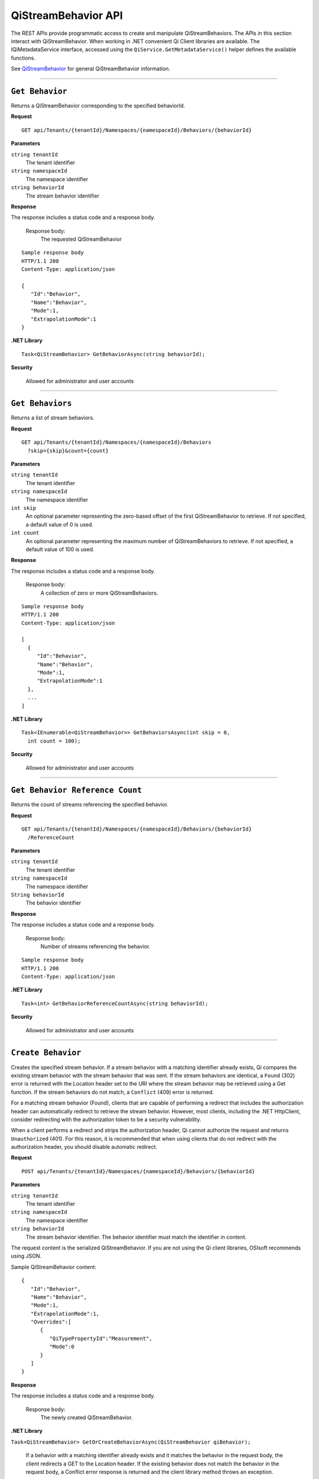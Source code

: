 QiStreamBehavior API
====================

The REST APIs provide programmatic access to create and manipulate QiStreamBehaviors. 
The APIs in this section interact with QiStreamBehavior. When working in .NET convenient 
Qi Client libraries are available. The IQiMetadataService interface, accessed using the 
``QiService.GetMetadataService()`` helper defines the available functions. 

See `QiStreamBehavior <https://qi-docs-rst.readthedocs.org/en/latest/Qi_Stream_Behavior.html>`__ for 
general QiStreamBehavior information.


***********************


``Get Behavior``
----------------

Returns a QiStreamBehavior corresponding to the specified behaviorId.

**Request**

::

    GET api/Tenants/{tenantId}/Namespaces/{namespaceId}/Behaviors/{behaviorId}

**Parameters**

``string tenantId``
  The tenant identifier
``string namespaceId``
  The namespace identifier
``string behaviorId``
  The stream behavior identifier


**Response**

The response includes a status code and a response body.

  Response body:
    The requested QiStreamBehavior
    
::

  Sample response body
  HTTP/1.1 200
  Content-Type: application/json

  {  
     "Id":"Behavior",
     "Name":"Behavior",
     "Mode":1,
     "ExtrapolationMode":1
  }

**.NET Library**

::

  Task<QiStreamBehavior> GetBehaviorAsync(string behaviorId);

**Security**

  Allowed for administrator and user accounts


**********************

``Get Behaviors``
-----------------

Returns a list of stream behaviors.

**Request**

::

    GET	api/Tenants/{tenantId}/Namespaces/{namespaceId}/Behaviors
      ?skip={skip}&count={count}

**Parameters**

``string tenantId``
  The tenant identifier
``string namespaceId``
  The namespace identifier
``int skip``
  An optional parameter representing the zero-based offset of the first QiStreamBehavior to retrieve. 
  If not specified, a default value of 0 is used.
``int count``
  An optional parameter representing the maximum number of QiStreamBehaviors to retrieve. If not 
  specified, a default value of 100 is used.


**Response**

The response includes a status code and a response body.

  Response body:
    A collection of zero or more QiStreamBehaviors.
    
::

  Sample response body
  HTTP/1.1 200
  Content-Type: application/json

  [  
    {  
       "Id":"Behavior",
       "Name":"Behavior",
       "Mode":1,
       "ExtrapolationMode":1
    },
    ...
  ]


**.NET Library**

::

  Task<IEnumerable<QiStreamBehavior>> GetBehaviorsAsync(int skip = 0, 
    int count = 100);

**Security**

  Allowed for administrator and user accounts


**********************

``Get Behavior Reference Count``
--------------------------------

Returns the count of streams referencing the specified behavior. 

**Request**

::

    GET	api/Tenants/{tenantId}/Namespaces/{namespaceId}/Behaviors/{behaviorId}
      /ReferenceCount


**Parameters**

``string tenantId``
  The tenant identifier
``string namespaceId``
  The namespace identifier
``String behaviorId``
  The behavior identifier


**Response**

The response includes a status code and a response body.

  Response body:
    Number of streams referencing the behavior.
    
::

  Sample response body
  HTTP/1.1 200
  Content-Type: application/json



**.NET Library**

::

  Task<int> GetBehaviorReferenceCountAsync(string behaviorId); 

**Security**

  Allowed for administrator and user accounts


**********************

``Create Behavior``
-------------------

Creates the specified stream behavior. If a stream behavior with a matching identifier already exists, Qi compares the 
existing stream behavior with the stream behavior that was sent. If the stream behaviors are identical, a ``Found`` (302) error 
is returned with the Location header set to the URI where the stream behavior may be retrieved using a Get function. 
If the stream behaviors do not match, a ``Conflict`` (409) error is returned.

For a matching stream behavior (Found), clients that are capable of performing a redirect that includes the 
authorization header can automatically redirect to retrieve the stream behavior. However, most clients, 
including the .NET HttpClient, consider redirecting with the authorization token to be a security vulnerability.

When a client performs a redirect and strips the authorization header, Qi cannot authorize the request and 
returns ``Unauthorized`` (401). For this reason, it is recommended that when using clients that do not 
redirect with the authorization header, you should disable automatic redirect.



**Request**

::

    POST api/Tenants/{tenantId}/Namespaces/{namespaceId}/Behaviors/{behaviorId}
    
**Parameters**

``string tenantId``
  The tenant identifier
``string namespaceId``
  The namespace identifier
``string behaviorId``
  The stream behavior identifier. The behavior identifier must match the identifier in content.

The request content is the serialized QiStreamBehavior. If you are not using the Qi client libraries, 
OSIsoft recommends using JSON.

Sample QiStreamBehavior content:

::

  {  
     "Id":"Behavior",
     "Name":"Behavior",
     "Mode":1,
     "ExtrapolationMode":1,
     "Overrides":[  
        {  
           "QiTypePropertyId":"Measurement",
           "Mode":0
        }
     ]
  }



**Response**

The response includes a status code and a response body.

  Response body:
    The newly created QiStreamBehavior.
    

**.NET Library**

``Task<QiStreamBehavior> GetOrCreateBehaviorAsync(QiStreamBehavior qiBehavior);``

  If a behavior with a matching identifier already exists and it matches the behavior in the request body, 
  the client redirects a GET to the Location header. If the existing behavior does not match the behavior 
  in the request body, a Conflict error response is returned and the client library method throws an exception. 


The following sample shows how to create a stream behavior with a Mode of StepwiseContinuousLeading, 
no extrapolation and an override of a Property.

::

  QiStreamBehavior behavior = new QiStreamBehavior()
  {
      Id = "Behavior",
      Name = "Behavior",
      Mode = QiStreamMode.StepwiseContinuousLeading,
      ExtrapolationMode = QiStreamExtrapolation.None,
      Overrides = new List<QiStreamBehaviorOverride>
      {
          new QiStreamBehaviorOverride()
          {
              QiTypePropertyId = "Measurement",
              Mode = QiStreamMode.Continuous
          }
      }
  };
  behavior = await config.CreateBehaviorAsync(behavior);


**Security**

  Allowed for administrator accounts


*********************


``Create or Update Behavior``
----------------------=------

Creates the specified behavior. If a behavior with the same Id already exists, the definition 
of the behavior is updated.

**Request**

::

    PUT	api/Tenants/{tenantId}/Namespaces/{namespaceId}/Behaviors/{behaviorId}
    
**Parameters**

``string tenantId``
  The tenant identifier of the tenant where you want to update the stream
``string namespaceId``
  The namespace identifier of the namespace where you want to update the stream
``string behaviorId``
  The stream behavior identifier to be updated
  
The request content is the serialized QiStreamBehavior.  
  

**Response**

The response includes a status code.


**.NET Library**

::

 Task CreateOrUpdateBehaviorAsync(QiStreamBehavior qiBehavior);



**Security**

  Allowed for administrator accounts


********************

``Delete Behavior``
-------------------

Deletes a stream behavior. You cannot delete a stream behavior that is associated with a stream.

**Request**

::

   DELETE api/Tenants/{tenantId}/Namespaces/{namespaceId}/Behaviors/{behaviorId}
   
**Parameters**

``string tenantId``
  The tenant identifier
``string namespaceId``
  The namespace identifier
``string behaviorId``
  The stream behavior identifier


**Response**

The response includes a status code.


**.NET Library**

::

  Task DeleteBehaviorAsync(string behaviorId);
  
**Security**

  Allowed for administrator accounts








